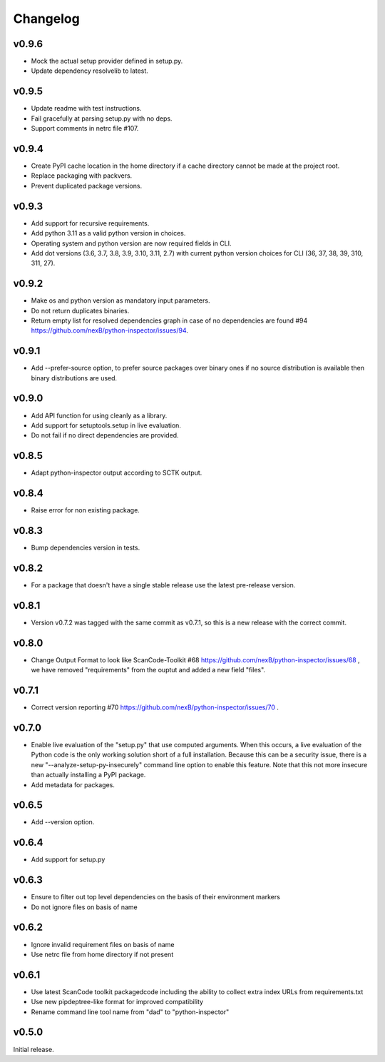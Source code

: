 Changelog
=========


v0.9.6
-------------

- Mock the actual setup provider defined in setup.py.
- Update dependency resolvelib to latest.

v0.9.5
-------------

- Update readme with test instructions.
- Fail gracefully at parsing setup.py with no deps.
- Support comments in netrc file #107.


v0.9.4
------

- Create PyPI cache location in the home directory if a cache directory cannot be made at the project root.
- Replace packaging with packvers.
- Prevent duplicated package versions.


v0.9.3
------

- Add support for recursive requirements.
- Add python 3.11 as a valid python version in choices.
- Operating system and python version are now required fields in CLI.
- Add dot versions (3.6, 3.7, 3.8, 3.9, 3.10, 3.11, 2.7) with
  current python version choices for CLI (36, 37, 38, 39, 310, 311, 27).


v0.9.2
------

- Make os and python version as mandatory input parameters.
- Do not return duplicates binaries.
- Return empty list for resolved dependencies graph in case of no dependencies
  are found #94 https://github.com/nexB/python-inspector/issues/94.


v0.9.1
------

- Add --prefer-source option, to prefer source packages over binary ones
  if no source distribution is available then binary distributions are used.


v0.9.0
------

- Add API function for using cleanly as a library.
- Add support for setuptools.setup in live evaluation.
- Do not fail if no direct dependencies are provided.


v0.8.5
------

- Adapt python-inspector output according to SCTK output.


v0.8.4
------

- Raise error for non existing package.


v0.8.3
------

- Bump dependencies version in tests.


v0.8.2
------

- For a package that doesn't have a single stable release use the latest pre-release version.


v0.8.1
------

- Version v0.7.2 was tagged with the same commit as v0.7.1, so this is
  a new release with the correct commit.


v0.8.0
------

- Change Output Format to look like ScanCode-Toolkit #68
  https://github.com/nexB/python-inspector/issues/68 , we have removed
  "requirements" from the ouptut and added a new field "files".


v0.7.1
------

- Correct version reporting #70
  https://github.com/nexB/python-inspector/issues/70 .


v0.7.0
------

- Enable live evaluation of the "setup.py" that use computed arguments.
  When this occurs, a live evaluation of the Python code is the only working
  solution short of a full installation. Because this can be a security issue,
  there is a new "--analyze-setup-py-insecurely" command line option to enable this feature.
  Note that this not more insecure than actually installing a PyPI package.
- Add metadata for packages.


v0.6.5
------

- Add --version option.


v0.6.4
------

- Add support for setup.py


v0.6.3
------

- Ensure to filter out top level dependencies on the basis of their environment markers
- Do not ignore files on basis of name


v0.6.2
------

- Ignore invalid requirement files on basis of name
- Use netrc file from home directory if not present


v0.6.1
------

- Use latest ScanCode toolkit packagedcode including the ability to collect
  extra index URLs from requirements.txt
- Use new pipdeptree-like format for improved compatibility
- Rename command line tool name from "dad" to "python-inspector"


v0.5.0
------

Initial release.
